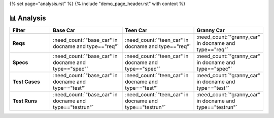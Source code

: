 {% set page="analysis.rst" %}
{% include "demo_page_header.rst" with context %}

📊 Analysis
===========
.. grid:: 1 1 2 3

      .. grid-item::

         **Base Car types**

         .. needpie::
            :labels: req, spec, impl, test, testrun 

            "base_car" in docname and type=="req" 
            "base_car" in docname and type=="spec" 
            "base_car" in docname and type=="impl" 
            "base_car" in docname and type=="test" 
            "base_car" in docname and type=="testrun" 

      .. grid-item::

         **Teen Car types**
         
         .. needpie::
            :labels: req, spec, impl, test, testrun 

            "teen_car" in docname and type=="req" 
            "teen_car" in docname and type=="spec" 
            "teen_car" in docname and type=="impl" 
            "teen_car" in docname and type=="test" 
            "teen_car" in docname and type=="testrun" 

      .. grid-item::

         **Granny Car types**
         
         .. needpie::
            :labels: req, spec, impl, test, testrun 

            "granny_car" in docname and type=="req" 
            "granny_car" in docname and type=="spec" 
            "granny_car" in docname and type=="impl" 
            "granny_car" in docname and type=="test" 
            "granny_car" in docname and type=="testrun" 


      .. grid-item::

         **Base Car Status**

         .. needpie::
            :labels: open, in progress, closed, None

            "base_car" in docname and status=="open"
            "base_car" in docname and status=="in progress"
            "base_car" in docname and status=="closed"
            "base_car" in docname and (status is None or status=="")

      .. grid-item::

         **Teen Car Status**

         .. needpie::
            :labels: open, in progress, closed, None

            "teen_car" in docname and status=="open"
            "teen_car" in docname and status=="in progress"
            "teen_car" in docname and status=="closed"
            "teen_car" in docname and (status is None or status=="")

      .. grid-item::

         **Granny Car Status**

         .. needpie::
            :labels: open, in progress, closed, None

            "granny_car" in docname and status=="open"
            "granny_car" in docname and status=="in progress"
            "granny_car" in docname and status=="closed"
            "granny_car" in docname and (status is None or status=="")
            

.. list-table::
   :header-rows: 1
   :stub-columns: 1
   :width: 100%
   :widths: 20 30 30 20

   - * Filter 
     * Base Car
     * Teen Car
     * Granny Car
   - * Reqs
     * :need_count:`"base_car" in docname and type=="req"` 
     * :need_count:`"teen_car" in docname and type=="req"` 
     * :need_count:`"granny_car" in docname and type=="req"` 
   - * Specs
     * :need_count:`"base_car" in docname and type=="spec"` 
     * :need_count:`"teen_car" in docname and type=="spec"` 
     * :need_count:`"granny_car" in docname and type=="spec"`
   - * Test Cases
     * :need_count:`"base_car" in docname and type=="test"` 
     * :need_count:`"teen_car" in docname and type=="test"` 
     * :need_count:`"granny_car" in docname and type=="test"`  
   - * Test Runs
     * :need_count:`"base_car" in docname and type=="testrun"` 
     * :need_count:`"teen_car" in docname and type=="testrun"` 
     * :need_count:`"granny_car" in docname and type=="testrun"` 


